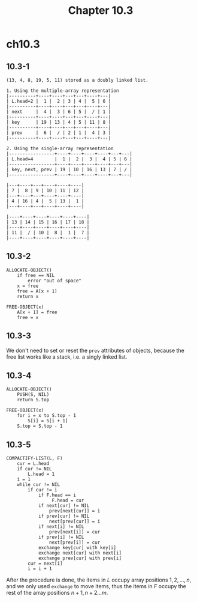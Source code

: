#+TITLE: Chapter 10.3

* ch10.3
** 10.3-1
   #+BEGIN_SRC
   (13, 4, 8, 19, 5, 11) stored as a doubly linked list.

   1. Using the multiple-array representation
   |----------+----+----+---+---+----+---|
   | L.head=2 |  1 |  2 | 3 | 4 |  5 | 6 |
   |----------+----+----+---+---+----+---|
   | next     |  4 |  3 | 6 | 5 |  / | 1 |
   |----------+----+----+---+---+----+---|
   | key      | 19 | 13 | 4 | 5 | 11 | 8 |
   |----------+----+----+---+---+----+---|
   | prev     |  6 |  / | 2 | 1 |  4 | 3 |
   |----------+----+----+---+---+----+---|

   2. Using the single-array representation
   |-----------------+----+----+----+----+---+---|
   | L.head=4        |  1 |  2 |  3 |  4 | 5 | 6 |
   |-----------------+----+----+----+----+---+---|
   | key, next, prev | 19 | 10 | 16 | 13 | 7 | / |
   |-----------------+----+----+----+----+---+---|

   |---+----+---+----+----+----|
   | 7 |  8 | 9 | 10 | 11 | 12 |
   |---+----+---+----+----+----|
   | 4 | 16 | 4 |  5 | 13 |  1 |
   |---+----+---+----+----+----|

   |----+----+----+----+----+----|
   | 13 | 14 | 15 | 16 | 17 | 18 |
   |----+----+----+----+----+----|
   | 11 |  / | 10 |  8 |  1 |  7 |
   |----+----+----+----+----+----|
   #+END_SRC
** 10.3-2
   #+BEGIN_SRC
   ALLOCATE-OBJECT()
       if free == NIL
           error "out of space"
       x = free
       free = A[x + 1]
       return x

   FREE-OBJECT(x)
       A[x + 1] = free
       free = x
   #+END_SRC
** 10.3-3
   We don't need to set or reset the =prev= attributes of objects, because the
   free list works like a stack, i.e. a singly linked list.
** 10.3-4
   #+BEGIN_SRC
   ALLOCATE-OBJECT()
       PUSH(S, NIL)
       return S.top

   FREE-OBJECT(x)
       for i = x to S.top - 1
           S[i] = S[i + 1]
       S.top = S.top - 1
   #+END_SRC
** 10.3-5
   #+BEGIN_SRC
   COMPACTIFY-LIST(L, F)
       cur = L.head
       if cur != NIL
           L.head = 1
       i = 1
       while cur != NIL
           if cur != i
               if F.head == i
                    F.head = cur
               if next[cur] != NIL
                   prev[next[cur]] = i
               if prev[cur] != NIL
                   next[prev[cur]] = i
               if next[i] != NIL
                   prev[next[i]] = cur
               if prev[i] != NIL
                   next[prev[i]] = cur
               exchange key[cur] with key[i]
               exchange next[cur] with next[i]
               exchange prev[cur] with prev[i]
           cur = next[i]
           i = i + 1
   #+END_SRC
   After the procedure is done, the items in \(L\) occupy array positions
   \(1,2,...,n\), and we only used =exchange= to move items, thus the items in
   \(F\) occupy the rest of the array positions \(n+1,n+2...m\).
